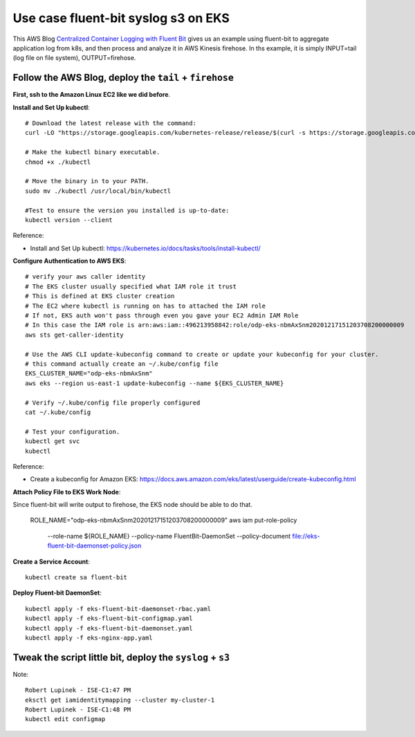 Use case fluent-bit syslog s3 on EKS
==============================================================================

This AWS Blog `Centralized Container Logging with Fluent Bit <https://aws.amazon.com/blogs/opensource/centralized-container-logging-fluent-bit/>`_ gives us an example using fluent-bit to aggregate application log from k8s, and then process and analyze it in AWS Kinesis firehose. In ths example, it is simply INPUT=tail (log file on file system), OUTPUT=firehose.


Follow the AWS Blog, deploy the ``tail`` + ``firehose``
------------------------------------------------------------------------------

**First, ssh to the Amazon Linux EC2 like we did before**.


**Install and Set Up kubectl**::

    # Download the latest release with the command:
    curl -LO "https://storage.googleapis.com/kubernetes-release/release/$(curl -s https://storage.googleapis.com/kubernetes-release/release/stable.txt)/bin/linux/amd64/kubectl"

    # Make the kubectl binary executable.
    chmod +x ./kubectl

    # Move the binary in to your PATH.
    sudo mv ./kubectl /usr/local/bin/kubectl

    #Test to ensure the version you installed is up-to-date:
    kubectl version --client

Reference:

- Install and Set Up kubectl: https://kubernetes.io/docs/tasks/tools/install-kubectl/

**Configure Authentication to AWS EKS**::

    # verify your aws caller identity
    # The EKS cluster usually specified what IAM role it trust
    # This is defined at EKS cluster creation
    # The EC2 where kubectl is running on has to attached the IAM role
    # If not, EKS auth won't pass through even you gave your EC2 Admin IAM Role
    # In this case the IAM role is arn:aws:iam::496213958842:role/odp-eks-nbmAxSnm20201217151203708200000009
    aws sts get-caller-identity

    # Use the AWS CLI update-kubeconfig command to create or update your kubeconfig for your cluster.
    # this command actually create an ~/.kube/config file
    EKS_CLUSTER_NAME="odp-eks-nbmAxSnm"
    aws eks --region us-east-1 update-kubeconfig --name ${EKS_CLUSTER_NAME}

    # Verify ~/.kube/config file properly configured
    cat ~/.kube/config

    # Test your configuration.
    kubectl get svc
    kubectl

Reference:

- Create a kubeconfig for Amazon EKS: https://docs.aws.amazon.com/eks/latest/userguide/create-kubeconfig.html

**Attach Policy File to EKS Work Node**::

Since fluent-bit will write output to firehose, the EKS node should be able to do that.

    ROLE_NAME="odp-eks-nbmAxSnm20201217151203708200000009"
    aws iam put-role-policy \
        --role-name ${ROLE_NAME} \
        --policy-name FluentBit-DaemonSet \
        --policy-document file://eks-fluent-bit-daemonset-policy.json


**Create a Service Account**::

    kubectl create sa fluent-bit


**Deploy Fluent-bit DaemonSet**::

    kubectl apply -f eks-fluent-bit-daemonset-rbac.yaml
    kubectl apply -f eks-fluent-bit-configmap.yaml
    kubectl apply -f eks-fluent-bit-daemonset.yaml
    kubectl apply -f eks-nginx-app.yaml


Tweak the script little bit, deploy the ``syslog`` + ``s3``
------------------------------------------------------------------------------

Note::

    Robert Lupinek - ISE-C1:47 PM
    eksctl get iamidentitymapping --cluster my-cluster-1
    Robert Lupinek - ISE-C1:48 PM
    kubectl edit configmap
